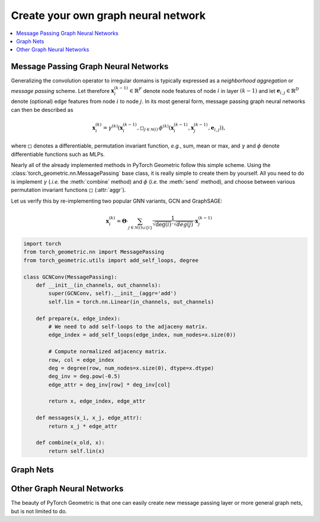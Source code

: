 Create your own graph neural network
====================================

.. We shortly introduce the fundamental concepts of `PyTorch Geometric <https://github.com/rusty1s/pytorch_geometric>`_ through self-contained examples.
.. At its core, PyTorch Geometric provides the following main features:

.. contents::
    :local:

Message Passing Graph Neural Networks
-------------------------------------

Generalizing the convolution operator to irregular domains is typically expressed as a *neighborhood aggregation* or *message passing* scheme.
Let therefore :math:`\mathbf{x}^{(k-1)}_i \in \mathbb{R}^F` denote node features of node :math:`i` in layer :math:`(k-1)` and let :math:`\mathbf{e}_{i,j} \in \mathbb{R}^D` denote (optional) edge features from node :math:`i` to node :math:`j`.
In its most general form, message passing graph neural networks can then be described as

.. math::
  \mathbf{x}_i^{(k)} = \gamma^{(k)} \left( \mathbf{x}_i^{(k-1)}, \square_{j \in \mathcal{N}(i)} \, \phi^{(k)}\left(\mathbf{x}_i^{(k-1)}, \mathbf{x}_j^{(k-1)},\mathbf{e}_{i,j}\right) \right),

where :math:`\square` denotes a differentiable, permutation invariant function, *e.g.*, sum, mean or max, and :math:`\gamma` and :math:`\phi` denote differentiable functions such as MLPs.

Nearly all of the already implemented methods in PyTorch Geometric follow this simple scheme.
Using the :class:`torch_geometric.nn.MessagePassing` base class, it is really simple to create them by yourself.
All you need to do is implement :math:`\gamma` (*.i.e.* the :meth:`combine` method) and :math:`\phi` (*i.e.* the :meth:`send` method), and choose between various permutation invariant functions :math:`\square` (:attr:`aggr`).

Let us verify this by re-implementing two popular GNN variants, GCN and GraphSAGE:

.. math::

    \mathbf{x}_i^{(k)} = \mathbf{\Theta} \cdot \sum_{j \in \mathcal{N}(i) \cup \{ i \}} \frac{1}{\sqrt{\deg(i)} \cdot \sqrt{deg(j)}} \cdot \mathbf{x}_j^{(k-1)}

.. code-block:: python

    import torch
    from torch_geometric.nn import MessagePassing
    from torch_geometric.utils import add_self_loops, degree

    class GCNConv(MessagePassing):
        def __init__(in_channels, out_channels):
            super(GCNConv, self).__init__(aggr='add')
            self.lin = torch.nn.Linear(in_channels, out_channels)

        def prepare(x, edge_index):
            # We need to add self-loops to the adjaceny matrix.
            edge_index = add_self_loops(edge_index, num_nodes=x.size(0))

            # Compute normalized adjacency matrix.
            row, col = edge_index
            deg = degree(row, num_nodes=x.size(0), dtype=x.dtype)
            deg_inv = deg.pow(-0.5)
            edge_attr = deg_inv[row] * deg_inv[col]

            return x, edge_index, edge_attr

        def messages(x_i, x_j, edge_attr):
            return x_j * edge_attr

        def combine(x_old, x):
            return self.lin(x)

Graph Nets
----------

Other Graph Neural Networks
---------------------------

The beauty of PyTorch Geometric is that one can easily create new message passing layer or more general graph nets, but is not limited to do.
